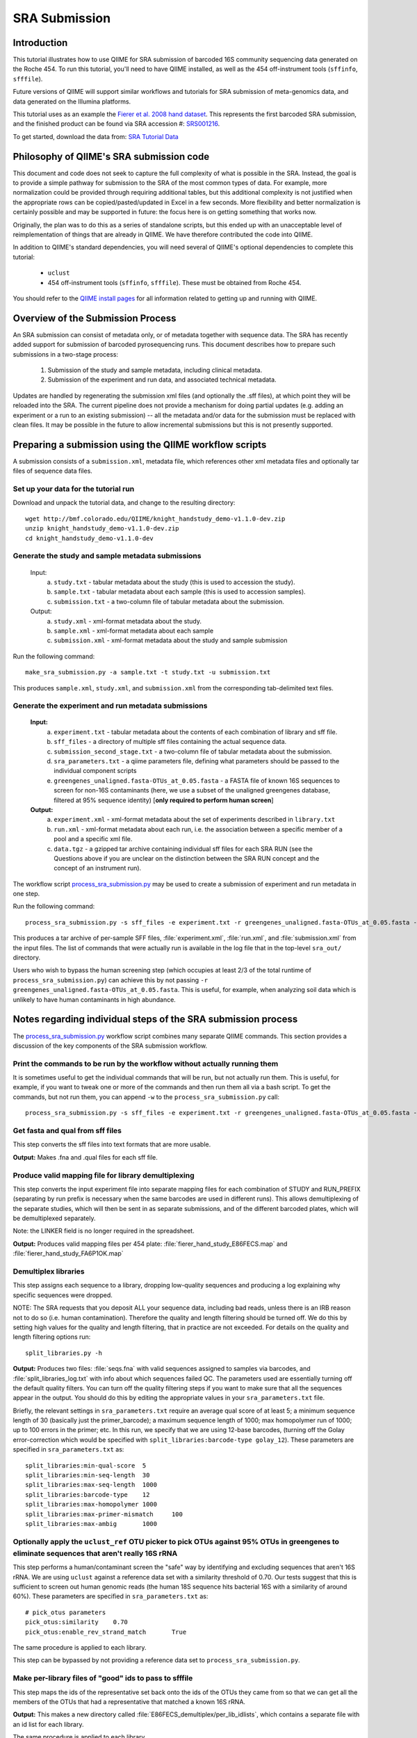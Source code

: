 .. _doc_sra_submission:

.. index:: SRA Submission

========================= 
SRA Submission 
=========================

Introduction 
------------

This tutorial illustrates how to use QIIME for SRA submission of barcoded 16S community sequencing data generated on the Roche 454. To run this tutorial, you'll need to have QIIME installed, as well as the 454 off-instrument tools (``sffinfo``, ``sfffile``).

Future versions of QIIME will support similar workflows and tutorials for SRA submission of meta-genomics data, and data generated on the Illumina platforms. 

This tutorial uses as an example the `Fierer et al. 2008 hand dataset <http://www.pnas.org/content/105/46/17994.long>`_. This represents the first barcoded SRA submission, and the finished product can be found via SRA accession #: `SRS001216 <http://www.ncbi.nlm.nih.gov/sites/entrez?db=sra&term=SRS001216>`_. 

To get started, download the data from: `SRA Tutorial Data <http://bmf.colorado.edu/QIIME/knight_handstudy_demo-v1.1.0-dev.zip>`_

Philosophy of QIIME's SRA submission code
-----------------------------------------

This document and code does not seek to capture the full complexity of what is possible in the SRA. Instead, the goal is to provide a simple pathway for submission to the SRA of the most common types of data. For example, more normalization could be provided through requiring additional tables, but this additional complexity is not justified when the appropriate rows can be copied/pasted/updated in Excel in a few seconds. More flexibility and better normalization is certainly possible and may be supported in future: the focus here is on getting something that works now.

Originally, the plan was to do this as a series of standalone scripts, but this ended up with an unacceptable level of reimplementation of things that are already in QIIME. We have therefore contributed the code into QIIME.

In addition to QIIME's standard dependencies, you will need several of QIIME's optional dependencies to complete this tutorial:

	* ``uclust``
	* 454 off-instrument tools (``sffinfo``, ``sfffile``). These must be obtained from Roche 454.

You should refer to the `QIIME install pages <../install/index.html>`_ for all information related to getting up and running with QIIME. 

Overview of the Submission Process 
----------------------------------

An SRA submission can consist of metadata only, or of metadata together with sequence data. The SRA has recently added support for submission of barcoded pyrosequencing runs. This document describes how to prepare such submissions in a two-stage process:

	1. Submission of the study and sample metadata, including clinical metadata. 
	2. Submission of the experiment and run data, and associated technical metadata.

Updates are handled by regenerating the submission xml files (and optionally the .sff files), at which point they will be reloaded into the SRA. The current pipeline does not provide a mechanism for doing partial updates (e.g. adding an experiment or a run to an existing submission) -- all the metadata and/or data for the submission must be replaced with clean files. It may be possible in the future to allow incremental submissions but this is not presently supported. 


Preparing a submission using the QIIME workflow scripts
-------------------------------------------------------

A submission consists of a ``submission.xml``, metadata file, which references other xml metadata files and optionally tar files of sequence data files.

Set up your data for the tutorial run
^^^^^^^^^^^^^^^^^^^^^^^^^^^^^^^^^^^^^

Download and unpack the tutorial data, and change to the resulting directory::

	wget http://bmf.colorado.edu/QIIME/knight_handstudy_demo-v1.1.0-dev.zip
	unzip knight_handstudy_demo-v1.1.0-dev.zip
	cd knight_handstudy_demo-v1.1.0-dev

Generate the study and sample metadata submissions
^^^^^^^^^^^^^^^^^^^^^^^^^^^^^^^^^^^^^^^^^^^^^^^^^^
	Input: 
		a. ``study.txt`` - tabular metadata about the study (this is used to accession the study). 
		b. ``sample.txt`` - tabular metadata about each sample (this is used to accession samples). 
		c. ``submission.txt`` - a two-column file of tabular metadata about the submission.
	
	Output: 
		a. ``study.xml`` - xml-format metadata about the study. 
		b. ``sample.xml`` - xml-format metadata about each sample 
		c. ``submission.xml`` - xml-format metadata about the study and sample submission

Run the following command::

	make_sra_submission.py -a sample.txt -t study.txt -u submission.txt

This produces ``sample.xml``, ``study.xml``, and ``submission.xml`` from the corresponding tab-delimited text files. 

Generate the experiment and run metadata submissions
^^^^^^^^^^^^^^^^^^^^^^^^^^^^^^^^^^^^^^^^^^^^^^^^^^^^

	**Input:** 
		a. ``experiment.txt`` - tabular metadata about the contents of each combination of library and sff file. 
		b. ``sff_files`` - a directory of multiple sff files containing the actual sequence data. 
		c. ``submission_second_stage.txt`` - a two-column file of tabular metadata about the submission.
		d. ``sra_parameters.txt`` - a qiime parameters file, defining what parameters should be passed to the individual component scripts
		e. ``greengenes_unaligned.fasta-OTUs_at_0.05.fasta`` - a FASTA file of known 16S sequences to screen for non-16S contaminants (here, we use a subset of the unaligned greengenes database, filtered at 95% sequence identity)  [**only required to perform human screen**]

	**Output:** 
		a. ``experiment.xml`` - xml-format metadata about the set of experiments described in ``library.txt`` 
		b. ``run.xml`` - xml-format metadata about each run, i.e. the association between a specific member of a pool and a specific xml file. 
		c. ``data.tgz`` - a gzipped tar archive containing individual sff files for each SRA RUN (see the Questions above if you are unclear on the distinction between the SRA RUN concept and the concept of an instrument run). 

The workflow script `process_sra_submission.py <../scripts/process_sra_submission.html>`_ may be used to create a submission of experiment and run metadata in one step.  

Run the following command::

	process_sra_submission.py -s sff_files -e experiment.txt -r greengenes_unaligned.fasta-OTUs_at_0.05.fasta -u submission_second_stage.txt -p sra_parameters.txt -o sra_out

This produces a tar archive of per-sample SFF files, :file:`experiment.xml`, :file:`run.xml`, and :file:`submission.xml` from the input files. The list of commands that were actually run is available in the log file that in the top-level ``sra_out/`` directory.

Users who wish to bypass the human screening step (which occupies at least 2/3 of the total runtime of ``process_sra_submission.py``) can achieve this by not passing ``-r greengenes_unaligned.fasta-OTUs_at_0.05.fasta``. This is useful, for example, when analyzing soil data which is unlikely to have human contaminants in high abundance.


Notes regarding individual steps of the SRA submission process
--------------------------------------------------------------

The `process_sra_submission.py <../scripts/process_sra_submission.html>`_ workflow script combines many separate QIIME commands. This section provides a discussion of the key components of the SRA submission workflow.

Print the commands to be run by the workflow without actually running them
^^^^^^^^^^^^^^^^^^^^^^^^^^^^^^^^^^^^^^^^^^^^^^^^^^^^^^^^^^^^^^^^^^^^^^^^^^^

It is sometimes useful to get the individual commands that will be run, but not actually run them. This is useful, for example, if you want to tweak one or more of the commands and then run them all via a bash script. To get the commands, but not run them, you can append ``-w`` to the ``process_sra_submission.py`` call::

	process_sra_submission.py -s sff_files -e experiment.txt -r greengenes_unaligned.fasta-OTUs_at_0.05.fasta -u submission_second_stage.txt -p sra_parameters.txt -o sra_out -w

Get fasta and qual from sff files
^^^^^^^^^^^^^^^^^^^^^^^^^^^^^^^^^^^^^^^^^

This step converts the sff files into text formats that are more usable. 

**Output:** Makes .fna and .qual files for each sff file.

Produce valid mapping file for library demultiplexing
^^^^^^^^^^^^^^^^^^^^^^^^^^^^^^^^^^^^^^^^^^^^^^^^^^^^^^^^^^^^^

This step converts the input experiment file into separate mapping files for each combination of STUDY and RUN_PREFIX (separating by run prefix is necessary when the same barcodes are used in different runs). This allows demultiplexing of the separate studies, which will then be sent in as separate submissions, and of the different barcoded plates, which will be demultiplexed separately.

Note: the LINKER field is no longer required in the spreadsheet.

**Output:** Produces valid mapping files per 454 plate: :file:`fierer_hand_study_E86FECS.map` and :file:`fierer_hand_study_FA6P1OK.map`

Demultiplex libraries
^^^^^^^^^^^^^^^^^^^^^^^^^^^^^

This step assigns each sequence to a library, dropping low-quality sequences and producing a log explaining why specific sequences were dropped.

NOTE: The SRA requests that you deposit ALL your sequence data, including bad reads, unless there is an IRB reason not to do so (i.e. human contamination). Therefore the quality and length filtering should be turned off. We do this by setting high values for the quality and length filtering, that in practice are not exceeded. For details on the quality and length filtering options run::

	split_libraries.py -h

**Output:** Produces two files: :file:`seqs.fna` with valid sequences assigned to samples via barcodes, and :file:`split_libraries_log.txt` with info about which sequences failed QC. The parameters used are essentially turning off the default quality filters. You can turn off the quality filtering steps if you want to make sure that all the sequences appear in the output. You should do this by editing the appropriate values in your ``sra_parameters.txt`` file.

Briefly, the relevant settings in ``sra_parameters.txt`` require an average qual score of at least 5; a minimum sequence length of 30 (basically just the primer_barcode); a maximum sequence length of 1000; max homopolymer run of 1000; up to 100 errors in the primer; etc. In this run, we specify that we are using 12-base barcodes, (turning off the Golay error-correction which would be specified with ``split_libraries:barcode-type golay_12``). These parameters are specified in ``sra_parameters.txt`` as::

	split_libraries:min-qual-score	5
	split_libraries:min-seq-length	30
	split_libraries:max-seq-length	1000
	split_libraries:barcode-type	12
	split_libraries:max-homopolymer	1000
	split_libraries:max-primer-mismatch	100
	split_libraries:max-ambig	1000

Optionally apply the ``uclust_ref`` OTU picker to pick OTUs against 95% OTUs in greengenes to eliminate sequences that aren't really 16S rRNA
^^^^^^^^^^^^^^^^^^^^^^^^^^^^^^^^^^^^^^^^^^^^^^^^^^^^^^^^^^^^^^^^^^^^^^^^^^^^^^^^^^^^^^^^^^^^^^^^^^^^^^^^^^^^^^^^^^^^^^^^^^^^^^^^^^^^^^^^^^^^^^^^^^^

This step performs a human/contaminant screen the "safe" way by identifying and excluding sequences that aren't 16S rRNA. We are using ``uclust`` against a reference data set with a similarity threshold of 0.70. Our tests suggest that this is sufficient to screen out human genomic reads (the human 18S sequence hits bacterial 16S with a similarity of around 60%). These parameters are specified in ``sra_parameters.txt`` as::

	# pick_otus parameters
	pick_otus:similarity	0.70
	pick_otus:enable_rev_strand_match	True

The same procedure is applied to each library.

This step can be bypassed by not providing a reference data set to ``process_sra_submission.py``.

Make per-library files of "good" ids to pass to sfffile
^^^^^^^^^^^^^^^^^^^^^^^^^^^^^^^^^^^^^^^^^^^^^^^^^^^^^^^^^^^^^^^

This step maps the ids of the representative set back onto the ids of the OTUs they came from so that we can get all the members of the OTUs that had a representative that matched a known 16S rRNA.

**Output:** This makes a new directory called :file:`E86FECS_demultiplex/per_lib_idlists`, which contains a separate file with an id list for each library.

The same procedure is applied to each library.

Use sfffile to make per-library sff files
^^^^^^^^^^^^^^^^^^^^^^^^^^^^^^^^^^^^^^^^^^^^^^^^^

This step takes the good lists of ids from step 7 and extracts a separate sff file for each of those lists.

Use sfffile to quality-trim the barcodes, primers and linkers
^^^^^^^^^^^^^^^^^^^^^^^^^^^^^^^^^^^^^^^^^^^^^^^^^^^^^^^^^^^^^^^^^^^^^

The SRA requires that the user reset the left trim in the sff file to eliminate the technical reads (barcode, primer, linker if present). This means figuring out the length of the technical parts of the read, the length of the current read, writing out a text file with the per-id info, and running sfffile to reset the read lengths.

Optional post-processing: modifying the second-stage submission
^^^^^^^^^^^^^^^^^^^^^^^^^^^^^^^^^^^^^^^^^^^^^^^^^^^^^^^^^^^^^^^

The `make_sra_submission.py <../scripts/make_sra_submission.html>`_ script has the ability to include per-experiment attributes or links.  The attributes and links should be specified in separate, tab-delimited files. For example, a file named :file:`attributes.txt` can be created with the following contents:

::

  #EXPERIMENT_ALIAS	Attribute	Value
  fierer_hand_study_FA6P1OK	library strategy	targeted-locus
  fierer_hand_study_FA6P1OK	gene	16S rRNA V1-V2 region
  fierer_hand_study_E86FECS	library strategy	targeted-locus
  fierer_hand_study_E86FECS	gene	16S rRNA V1-V2 region

The following command will then add "gene" and "library strategy" attributes to both experiments in the resulting XML. (The experiment alias is specified in :file:`experiment.txt`, under the field 'EXPERIMENT_ALIAS'.) ::

  make_sra_submission.py -u submission_second_stage.txt -e experiment.txt -s per_run_sff --experiment_attribute_fp=attributes.txt

Links may be added to the experiments in a similar manner. After the `make_sra_submission.py <../scripts/make_sra_submission.html>`_ script has been run, the resulting XML files are ready to submit to the SRA.

Note: SRA prefers you give the individual files more meaningful names than the defaults, so suggest not just using generic names like experiment etc.

Questions about the Submission Process
--------------------------------------

	Q1. Can I submit multiplexed pyrosequnecing runs now?

	A1. Yes.

	Q2. Can I combine mock and clinical samples on the same 454 plate? (or, more generally, can I combine samples from different studies on the same 454 plate?)

	A2. Yes, but you must specify in the :file:`library.txt` input file which samples go with which study.

	Q3. Can I associate the same sample (and thus reads) with more than one study?

	A3. No.

	Q4. Can I combine samples that use different primers on the same run?

	A4. Yes, but you must specify in the :file:`library.txt` input file which primer was used for each "member" of the pooled library.

	Q5. Who will submit what?

	A5. At this stage, we expect the DACC to submit both the sample/study metadata and the experiment/library metadata and sequence data for the pilot. Later, the Centers will have the capacity to submit their own data. Centers will be credited with their data appropriately regardless of the mechanism by which the submission is actually performed. The submission will be a two-stage process: (1) the creation of study and sample records by the DACC, (2) the submission of sequence data and associated metadata by the DACC and/ or the Centers.

	Q6. Can I associate the same sample with more than one barcode and/or primer?

	A6. Yes, but you must specify a unique identifier for each "member" of the pool that associates the sample, primer and barcode.

	Q7. What is the distinction between a STUDY, an EXPERIMENT, and a RUN?

	A7. As SRA uses the terms, a STUDY is a collection of EXPERIMENTS. An EXPERIMENT is a LIBRARY (potentially a library of many samples that form a POOL, if multiplexing was used -- each MEMBER of a pool is associated with a sample, a primer, and a barcode) that was sequenced using one or more instrument runs. A RUN is the sequencing of a particular MEMBER of a pooled library on a particular instrument at a particular time. Thus, a single instrument run gives rise to many RUN entries in SRA.

	Q8. Is there an intermediate level between STUDY and EXPERIMENT?

	A8. Not for practical purposes. SRA will eventually allow a hierarchy of STUDY entries but this is not yet implemented.

	Q9. Do I really have to make a separate sff file for every MEMBER of every POOL for every instrument run?

	A9. Yes, and you also have to reset the quality trimming to correspond to the primer that was used for that particular member. The SRA will, in future, provide the demultiplexing service, but for now requires that the submissions be demultiplexed in advance. Fortunately, the accompanying scripts assist with this process.

	Q10. Is it OK for primers to be different lengths on the same 454 run?

	A10. Yes, but not within the same MEMBER of a library (i.e. if you have primers of different lengths, the different lengths are considered different MEMBER entries and should be marked as such in :file:`library.txt`).

	Q11. How should degenerate primers be handled?

	A11. All possible sequences that match the degenerate primer should be allowed using the EXPECTED_BASECALL_TABLE mechanism in :file:`experiment.xml` (see example).

Standard sra_parameters.txt file for barcoded 16S community sequencing on 454
-----------------------------------------------------------------------------

Currently our standard parameters files looks like the following. You can copy and paste this to a text file, and pass it with ``-p`` to ``process_sra_submission.py``.

::
	
	# split_libraries parameters
	split_libraries:min-qual-score	5
	split_libraries:min-seq-length	30
	split_libraries:max-seq-length	1000
	split_libraries:barcode-type	12
	split_libraries:max-homopolymer	1000
	split_libraries:max-primer-mismatch	100
	split_libraries:max-ambig	1000

	# pick_otus parameters
	pick_otus:similarity	0.70
	pick_otus:enable_rev_strand_match	True